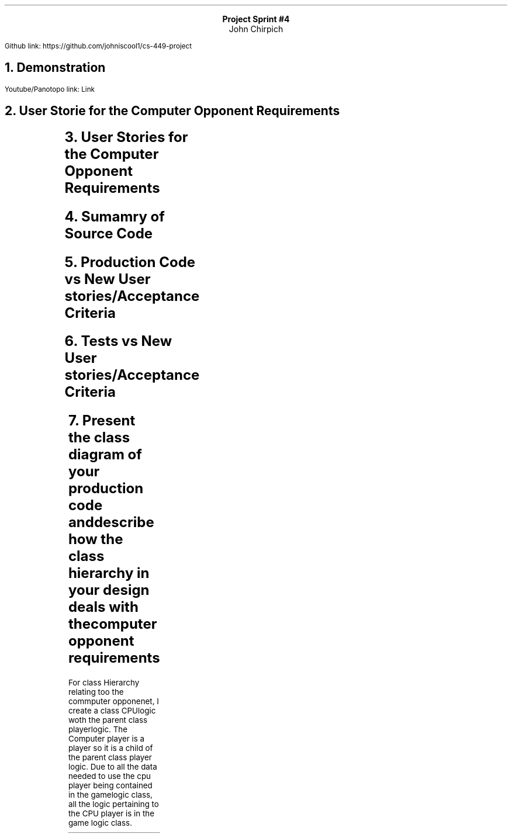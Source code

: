 .LG
.ce
.B "Project Sprint #4"
.ce
John Chirpich
.LP
Github link: https://github.com/johniscool1/cs-449-project
.NH 1
Demonstration
.LP
Youtube/Panotopo link: Link
.NH 1
User Storie for the Computer Opponent Requirements
.LP
.TS
box, center;
cb | cb | cb | cb | cb
c | c | c | c | c.
ID	User Story	User story Description          	Priority	Est Time
_
8	Computer Component	T{
As a player, I want to choose a computer player so that I can test my skills.
T}	1	3
.TE
.NH 1
User Stories for the Computer Opponent Requirements
.TS
center, box;
cb | cb | cb | cb
c | c | c | c.
T{
User Story and Name
T}	AC ID	Description of AC                               	Status
_
8 Computer Player	8.1	T{
AC 8.1 Computer Player is selected
.br
Given the player selects for a CPU player to play
.br
when they select the CPU as Player 1 or 2 or both
.br
Then Have the cpu play the correct player
T}	done
_
	8.2	T{
AC 8.2 Computer Player is "Compitent"
.br
Given the player is one letter off of an SOS sequence
.br
When its the CPUs turn
.br
Then I want the CPU try to score
T}	done
_
	8.3	T{
AC 8.3 Computer VS Computer
.br
Given The player has selected CPU vs CPU
.br
When The player starts the game
.br
Then the Computer should play its self
T}	done
.TE
.NH 1
Sumamry of Source Code
.LP
.TS
box, center;
cb | cb | cb
c | c | c.
Source Code file name   Production or testcode? # of lines
_
main.cpp	pro	16
_
screen_def.hpp	pro	133
_
screen_def.cpp	pro	498
_
game_logic.hpp	pro	138
_
game_logic.cpp	pro	1177
_
unit_tests.cpp	test	323
_
	total	2285     
.TE
.NH 1
Production Code vs New User stories/Acceptance Criteria
.LP
.TS
center, box;
cb | cb | cb | cb | cb | cb
c | c | c | c | c | c.
User Story ID & name	AC ID	Class Name(s)	method Name(s)	Status	Notes
8. Computer Oponent	8.1-3	T{
GameLogic, CPUlogic (public PlayerLogic)
T}	T{
GameLogic::CPUseek, GameLogic::CheckIfScore, GameLogic::FindButton
T}	Done	
.TE
.NH 1
Tests vs New User stories/Acceptance Criteria
.LP
.TS
center, box;
cb | cb | cb | cb
c | c | c | c.
User Story ID and Name	AC ID	Method	Description(expected I/O)
_
8. Computer oponent	8.1&2	T{
TEST_CASE("8.1 & 8.2 CPU player is compitent")
T}	T{
Creates a board, then has player 1 create an SO, then has the computer player play to see if the Computer player is compitent.
T}
_
	8.3	T{
TEST_CASE("8.3 CPU v CPU")
T}	T{
Creates a gameboard and has the computer play its self in a general game. Then checks if all 100 spaces were played (10x10 board) and then chackes if the computer played on a space already played.
T}
.TE
.NH 1
Present the class diagram of your production code and describe how the class hierarchy in your design deals with the computer opponent requirements
.LP
For class Hierarchy relating too the commputer opponenet, I create a class CPUlogic woth the parent class playerlogic. The Computer player is a player so it is a child of the parent class player logic. Due to all the data needed to use the cpu player being contained in the gamelogic class, all the logic pertaining to the CPU player is in the game logic class.
